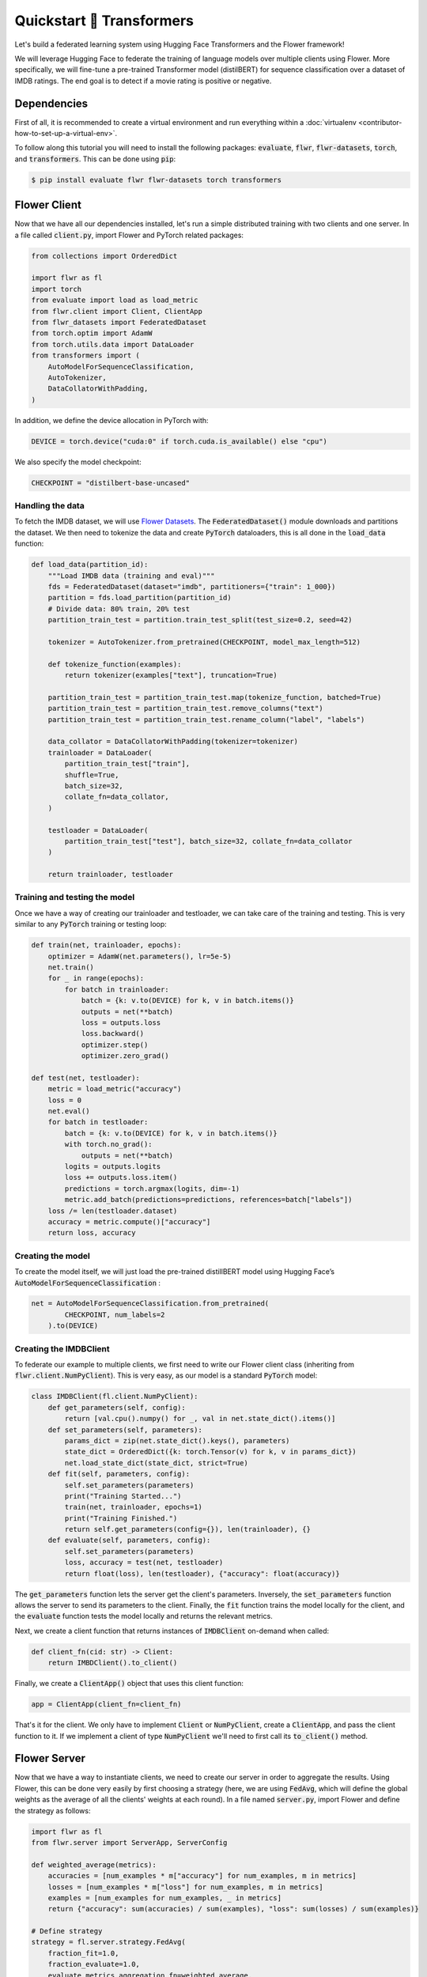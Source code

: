 .. _quickstart-huggingface:


Quickstart 🤗 Transformers
==========================

.. meta::
   :description: Check out this Federating Learning quickstart tutorial for using Flower with HuggingFace Transformers in order to fine-tune an LLM.

Let's build a federated learning system using Hugging Face Transformers and the Flower framework!

We will leverage Hugging Face to federate the training of language models over multiple clients using Flower.
More specifically, we will fine-tune a pre-trained Transformer model (distilBERT)
for sequence classification over a dataset of IMDB ratings.
The end goal is to detect if a movie rating is positive or negative.

Dependencies
------------

First of all, it is recommended to create a virtual environment and run everything within a :doc:`virtualenv <contributor-how-to-set-up-a-virtual-env>`.

To follow along this tutorial you will need to install the following packages:
:code:`evaluate`, :code:`flwr`, :code:`flwr-datasets`, :code:`torch`, and :code:`transformers`.
This can be done using :code:`pip`:

.. code-block:: shell

    $ pip install evaluate flwr flwr-datasets torch transformers


Flower Client
-------------
Now that we have all our dependencies installed, let's run a simple distributed training with two clients and one server.
In a file called :code:`client.py`, import Flower and PyTorch related packages:

.. code-block:: python

    from collections import OrderedDict

    import flwr as fl
    import torch
    from evaluate import load as load_metric
    from flwr.client import Client, ClientApp
    from flwr_datasets import FederatedDataset
    from torch.optim import AdamW
    from torch.utils.data import DataLoader
    from transformers import (
        AutoModelForSequenceClassification,
        AutoTokenizer,
        DataCollatorWithPadding,
    )

In addition, we define the device allocation in PyTorch with:

.. code-block:: python

    DEVICE = torch.device("cuda:0" if torch.cuda.is_available() else "cpu")

We also specify the model checkpoint:

.. code-block:: python

    CHECKPOINT = "distilbert-base-uncased"

Handling the data
^^^^^^^^^^^^^^^^^

To fetch the IMDB dataset, we will use `Flower Datasets <https://flower.ai/docs/datasets/>`_.
The :code:`FederatedDataset()` module downloads and partitions the dataset.
We then need to tokenize the data and create :code:`PyTorch` dataloaders,
this is all done in the :code:`load_data` function:

.. code-block:: python

    def load_data(partition_id):
        """Load IMDB data (training and eval)"""
        fds = FederatedDataset(dataset="imdb", partitioners={"train": 1_000})
        partition = fds.load_partition(partition_id)
        # Divide data: 80% train, 20% test
        partition_train_test = partition.train_test_split(test_size=0.2, seed=42)

        tokenizer = AutoTokenizer.from_pretrained(CHECKPOINT, model_max_length=512)

        def tokenize_function(examples):
            return tokenizer(examples["text"], truncation=True)

        partition_train_test = partition_train_test.map(tokenize_function, batched=True)
        partition_train_test = partition_train_test.remove_columns("text")
        partition_train_test = partition_train_test.rename_column("label", "labels")

        data_collator = DataCollatorWithPadding(tokenizer=tokenizer)
        trainloader = DataLoader(
            partition_train_test["train"],
            shuffle=True,
            batch_size=32,
            collate_fn=data_collator,
        )

        testloader = DataLoader(
            partition_train_test["test"], batch_size=32, collate_fn=data_collator
        )

        return trainloader, testloader

Training and testing the model
^^^^^^^^^^^^^^^^^^^^^^^^^^^^^^

Once we have a way of creating our trainloader and testloader,
we can take care of the training and testing.
This is very similar to any :code:`PyTorch` training or testing loop:

.. code-block:: python

    def train(net, trainloader, epochs):
        optimizer = AdamW(net.parameters(), lr=5e-5)
        net.train()
        for _ in range(epochs):
            for batch in trainloader:
                batch = {k: v.to(DEVICE) for k, v in batch.items()}
                outputs = net(**batch)
                loss = outputs.loss
                loss.backward()
                optimizer.step()
                optimizer.zero_grad()

    def test(net, testloader):
        metric = load_metric("accuracy")
        loss = 0
        net.eval()
        for batch in testloader:
            batch = {k: v.to(DEVICE) for k, v in batch.items()}
            with torch.no_grad():
                outputs = net(**batch)
            logits = outputs.logits
            loss += outputs.loss.item()
            predictions = torch.argmax(logits, dim=-1)
            metric.add_batch(predictions=predictions, references=batch["labels"])
        loss /= len(testloader.dataset)
        accuracy = metric.compute()["accuracy"]
        return loss, accuracy


Creating the model
^^^^^^^^^^^^^^^^^^

To create the model itself,
we will just load the pre-trained distillBERT model using Hugging Face’s :code:`AutoModelForSequenceClassification` :

.. code-block:: python

    net = AutoModelForSequenceClassification.from_pretrained(
            CHECKPOINT, num_labels=2
        ).to(DEVICE)

Creating the IMDBClient
^^^^^^^^^^^^^^^^^^^^^^^

To federate our example to multiple clients,
we first need to write our Flower client class (inheriting from :code:`flwr.client.NumPyClient`).
This is very easy, as our model is a standard :code:`PyTorch` model:

.. code-block:: python

    class IMDBClient(fl.client.NumPyClient):
        def get_parameters(self, config):
            return [val.cpu().numpy() for _, val in net.state_dict().items()]
        def set_parameters(self, parameters):
            params_dict = zip(net.state_dict().keys(), parameters)
            state_dict = OrderedDict({k: torch.Tensor(v) for k, v in params_dict})
            net.load_state_dict(state_dict, strict=True)
        def fit(self, parameters, config):
            self.set_parameters(parameters)
            print("Training Started...")
            train(net, trainloader, epochs=1)
            print("Training Finished.")
            return self.get_parameters(config={}), len(trainloader), {}
        def evaluate(self, parameters, config):
            self.set_parameters(parameters)
            loss, accuracy = test(net, testloader)
            return float(loss), len(testloader), {"accuracy": float(accuracy)}


The :code:`get_parameters` function lets the server get the client's parameters.
Inversely, the :code:`set_parameters` function allows the server to send its parameters to the client.
Finally, the :code:`fit` function trains the model locally for the client,
and the :code:`evaluate` function tests the model locally and returns the relevant metrics.

Next, we create a client function that returns instances of :code:`IMDBClient` on-demand when called:

.. code-block:: python

    def client_fn(cid: str) -> Client:
        return IMBDClient().to_client()

Finally, we create a :code:`ClientApp()` object that uses this client function:

.. code-block:: python

    app = ClientApp(client_fn=client_fn)

That's it for the client. We only have to implement :code:`Client` or :code:`NumPyClient`, create a :code:`ClientApp`, and pass the client function to it. If we implement a client of type :code:`NumPyClient` we'll need to first call its :code:`to_client()` method.


Flower Server
-------------

Now that we have a way to instantiate clients, we need to create our server in order to aggregate the results.
Using Flower, this can be done very easily by first choosing a strategy (here, we are using :code:`FedAvg`,
which will define the global weights as the average of all the clients' weights at each round).
In a file named :code:`server.py`, import Flower and define the strategy as follows:

.. code-block:: python

    import flwr as fl
    from flwr.server import ServerApp, ServerConfig

    def weighted_average(metrics):
        accuracies = [num_examples * m["accuracy"] for num_examples, m in metrics]
        losses = [num_examples * m["loss"] for num_examples, m in metrics]
        examples = [num_examples for num_examples, _ in metrics]
        return {"accuracy": sum(accuracies) / sum(examples), "loss": sum(losses) / sum(examples)}

    # Define strategy
    strategy = fl.server.strategy.FedAvg(
        fraction_fit=1.0,
        fraction_evaluate=1.0,
        evaluate_metrics_aggregation_fn=weighted_average,
    )

The :code:`weighted_average` function is there to provide a way to aggregate the metrics distributed amongst
the clients (basically this allows us to display a nice average accuracy and loss for every round).
Next, we set the number of federated learning rounds in `ServerConfig` using the parameter :code:`num_rounds`:

.. code-block:: python

    config = ServerConfig(num_rounds=3)

Last but not least, we create a :code:`ServerApp` and pass both `strategy` and `config`:

.. code-block:: python

    app = ServerApp(
        config=config,
        strategy=strategy,
    )


Train the model, federated!
---------------------------

With both :code:`ClientApps` and :code:`ServerApp` ready, we can now run everything and see federated
learning in action. First, we run the :code:`flower-superlink` command in one terminal to start the infrastructure. This step only needs to be run once.

.. admonition:: Note
    :class: note

    In this example, the :code:`--insecure` command line argument starts Flower without HTTPS and is only used for prototyping. To run with HTTPS, we instead use the argument :code:`--certificates` and pass the paths to the certificates. Please refer to `Flower CLI reference <ref-api-cli.html>`_ for implementation details.

.. code-block:: shell

    $ flower-superlink --insecure

FL systems usually have a server and multiple clients. We therefore need to start multiple `SuperNodes`, one for each client, respectively. First, we open a new terminal and start the first `SuperNode` using the :code:`flower-client-app` command.

.. code-block:: shell

    $ flower-client-app client:app --insecure

In the above, we launch the :code:`app` object in the :code:`client.py` module.
Open another terminal and start the second `SuperNode`:

.. code-block:: shell

    $ flower-client-app client:app --insecure

Finally, in another terminal window, we run the `ServerApp`. This starts the actual training run:

.. code-block:: shell

    $ flower-server-app server:app --insecure

We should now see how the training does in the last terminal (the one that started the :code:`ServerApp`):

.. code-block:: shell

    WARNING :   Option `--insecure` was set. Starting insecure HTTP client connected to 0.0.0.0:9091.
    INFO :      Starting Flower ServerApp, config: num_rounds=3, no round_timeout
    INFO :
    INFO :      [INIT]
    INFO :      Requesting initial parameters from one random client
    INFO :      Received initial parameters from one random client
    INFO :      Evaluating initial global parameters
    INFO :
    INFO :      [ROUND 1]
    INFO :      configure_fit: strategy sampled 2 clients (out of 2)
    INFO :      aggregate_fit: received 2 results and 0 failures
    WARNING :   No fit_metrics_aggregation_fn provided
    INFO :      configure_evaluate: strategy sampled 2 clients (out of 2)
    INFO :      aggregate_evaluate: received 2 results and 0 failures
    WARNING :   No evaluate_metrics_aggregation_fn provided
    INFO :
    INFO :      [ROUND 2]
    INFO :      configure_fit: strategy sampled 2 clients (out of 2)
    INFO :      aggregate_fit: received 2 results and 0 failures
    INFO :      configure_evaluate: strategy sampled 2 clients (out of 2)
    INFO :      aggregate_evaluate: received 2 results and 0 failures
    INFO :
    INFO :      [ROUND 3]
    INFO :      configure_fit: strategy sampled 2 clients (out of 2)
    INFO :      aggregate_fit: received 2 results and 0 failures
    INFO :      configure_evaluate: strategy sampled 2 clients (out of 2)
    INFO :      aggregate_evaluate: received 2 results and 0 failures
    INFO :
    INFO :      [SUMMARY]
    INFO :      Run finished 3 rounds in 56.57s
    INFO :      History (loss, distributed):
    INFO :          ('\tround 1: 0.13953592777252197\n'
    INFO :           '\tround 2: 0.134615957736969\n'
    INFO :           '\tround 3: 0.1451723337173462\n')


Congratulations! You've successfully built and run your first federated
learning system for an LLM. The full source code for this can be found in
|quickstart_hf_link|_.

.. |quickstart_hf_link| replace:: :code:`examples/quickstart-huggingface`
.. _quickstart_hf_link: https://github.com/adap/flower/tree/main/examples/quickstart-huggingface

Of course, this is a very basic example, and a lot can be added or modified,
it was just to showcase how simply we could federate a Hugging Face workflow using Flower.
